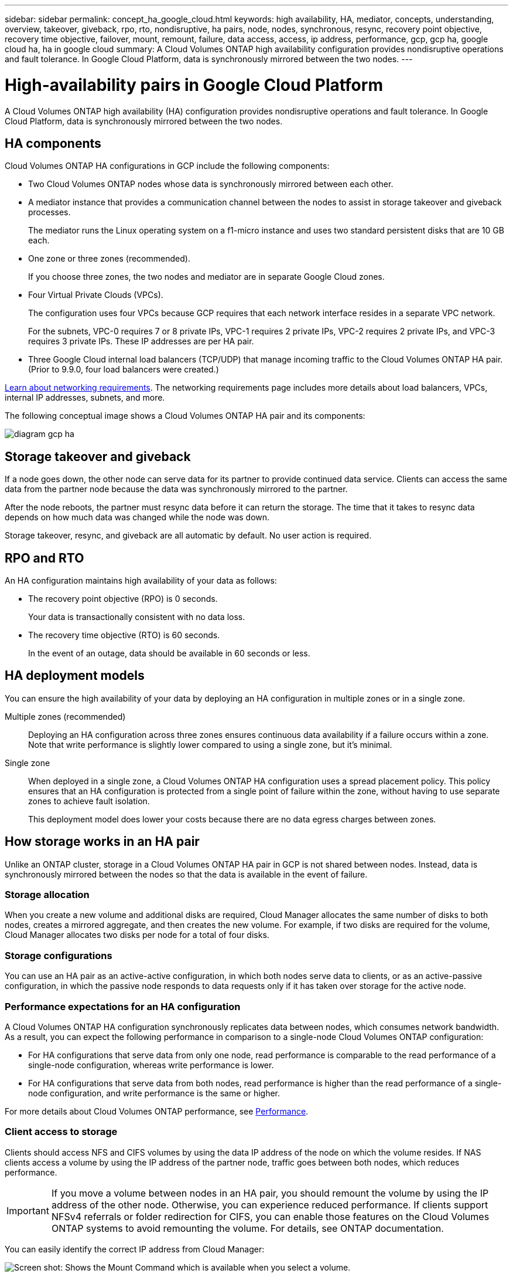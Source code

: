 ---
sidebar: sidebar
permalink: concept_ha_google_cloud.html
keywords: high availability, HA, mediator, concepts, understanding, overview, takeover, giveback, rpo, rto, nondisruptive, ha pairs, node, nodes, synchronous, resync, recovery point objective, recovery time objective, failover, mount, remount, failure, data access, access, ip address, performance, gcp, gcp ha, google cloud ha, ha in google cloud
summary: A Cloud Volumes ONTAP high availability configuration provides nondisruptive operations and fault tolerance. In Google Cloud Platform, data is synchronously mirrored between the two nodes.
---

= High-availability pairs in Google Cloud Platform
:hardbreaks:
:nofooter:
:icons: font
:linkattrs:
:imagesdir: ./media/

[.lead]
A Cloud Volumes ONTAP high availability (HA) configuration provides nondisruptive operations and fault tolerance. In Google Cloud Platform, data is synchronously mirrored between the two nodes.

== HA components

Cloud Volumes ONTAP HA configurations in GCP include the following components:

* Two Cloud Volumes ONTAP nodes whose data is synchronously mirrored between each other.

* A mediator instance that provides a communication channel between the nodes to assist in storage takeover and giveback processes.
+
The mediator runs the Linux operating system on a f1-micro instance and uses two standard persistent disks that are 10 GB each.

* One zone or three zones (recommended).
+
If you choose three zones, the two nodes and mediator are in separate Google Cloud zones.

* Four Virtual Private Clouds (VPCs).
+
The configuration uses four VPCs because GCP requires that each network interface resides in a separate VPC network.
+
For the subnets, VPC-0 requires 7 or 8 private IPs, VPC-1 requires 2 private IPs, VPC-2 requires 2 private IPs, and VPC-3 requires 3 private IPs. These IP addresses are per HA pair.

* Three Google Cloud internal load balancers (TCP/UDP) that manage incoming traffic to the Cloud Volumes ONTAP HA pair. (Prior to 9.9.0, four load balancers were created.)

link:reference_networking_gcp.html[Learn about networking requirements]. The networking requirements page includes more details about load balancers, VPCs, internal IP addresses, subnets, and more.

The following conceptual image shows a Cloud Volumes ONTAP HA pair and its components:

image:diagram_gcp_ha.png[]

== Storage takeover and giveback

If a node goes down, the other node can serve data for its partner to provide continued data service. Clients can access the same data from the partner node because the data was synchronously mirrored to the partner.

After the node reboots, the partner must resync data before it can return the storage. The time that it takes to resync data depends on how much data was changed while the node was down.

Storage takeover, resync, and giveback are all automatic by default. No user action is required.

== RPO and RTO

An HA configuration maintains high availability of your data as follows:

* The recovery point objective (RPO) is 0 seconds.
+
Your data is transactionally consistent with no data loss.

* The recovery time objective (RTO) is 60 seconds.
+
In the event of an outage, data should be available in 60 seconds or less.

== HA deployment models

You can ensure the high availability of your data by deploying an HA configuration in multiple zones or in a single zone.

Multiple zones (recommended)::
Deploying an HA configuration across three zones ensures continuous data availability if a failure occurs within a zone. Note that write performance is slightly lower compared to using a single zone, but it's minimal.

Single zone::
When deployed in a single zone, a Cloud Volumes ONTAP HA configuration uses a spread placement policy. This policy ensures that an HA configuration is protected from a single point of failure within the zone, without having to use separate zones to achieve fault isolation.
+
This deployment model does lower your costs because there are no data egress charges between zones.

== How storage works in an HA pair

Unlike an ONTAP cluster, storage in a Cloud Volumes ONTAP HA pair in GCP is not shared between nodes. Instead, data is synchronously mirrored between the nodes so that the data is available in the event of failure.

=== Storage allocation

When you create a new volume and additional disks are required, Cloud Manager allocates the same number of disks to both nodes, creates a mirrored aggregate, and then creates the new volume. For example, if two disks are required for the volume, Cloud Manager allocates two disks per node for a total of four disks.

=== Storage configurations

You can use an HA pair as an active-active configuration, in which both nodes serve data to clients, or as an active-passive configuration, in which the passive node responds to data requests only if it has taken over storage for the active node.

=== Performance expectations for an HA configuration

A Cloud Volumes ONTAP HA configuration synchronously replicates data between nodes, which consumes network bandwidth. As a result, you can expect the following performance in comparison to a single-node Cloud Volumes ONTAP configuration:

* For HA configurations that serve data from only one node, read performance is comparable to the read performance of a single-node configuration, whereas write performance is lower.

* For HA configurations that serve data from both nodes, read performance is higher than the read performance of a single-node configuration, and write performance is the same or higher.

For more details about Cloud Volumes ONTAP performance, see link:concept_performance.html[Performance].

=== Client access to storage

Clients should access NFS and CIFS volumes by using the data IP address of the node on which the volume resides. If NAS clients access a volume by using the IP address of the partner node, traffic goes between both nodes, which reduces performance.

IMPORTANT: If you move a volume between nodes in an HA pair, you should remount the volume by using the IP address of the other node. Otherwise, you can experience reduced performance. If clients support NFSv4 referrals or folder redirection for CIFS, you can enable those features on the Cloud Volumes ONTAP systems to avoid remounting the volume. For details, see ONTAP documentation.

You can easily identify the correct IP address from Cloud Manager:

image:screenshot_mount.gif[Screen shot: Shows the Mount Command which is available when you select a volume.]

=== Related links

* link:reference_networking_gcp.html[Learn about networking requirements]
* link:task_getting_started_gcp.html[Learn how to get started in GCP]
